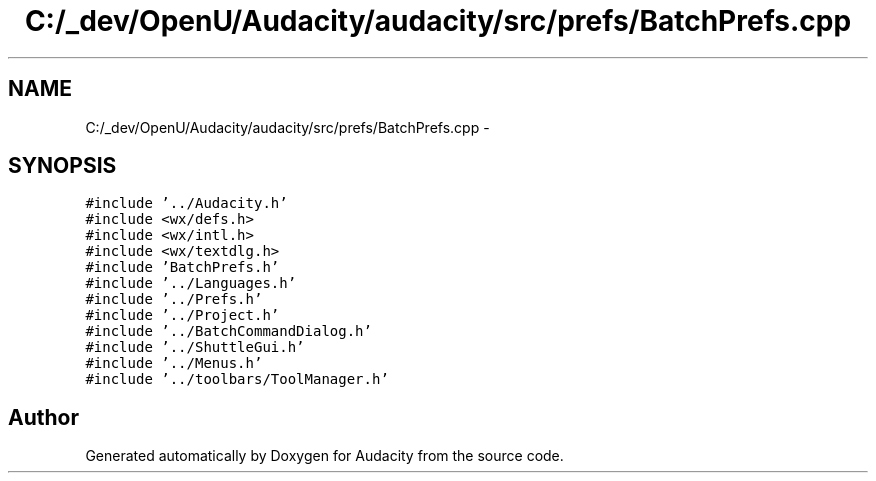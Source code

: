 .TH "C:/_dev/OpenU/Audacity/audacity/src/prefs/BatchPrefs.cpp" 3 "Thu Apr 28 2016" "Audacity" \" -*- nroff -*-
.ad l
.nh
.SH NAME
C:/_dev/OpenU/Audacity/audacity/src/prefs/BatchPrefs.cpp \- 
.SH SYNOPSIS
.br
.PP
\fC#include '\&.\&./Audacity\&.h'\fP
.br
\fC#include <wx/defs\&.h>\fP
.br
\fC#include <wx/intl\&.h>\fP
.br
\fC#include <wx/textdlg\&.h>\fP
.br
\fC#include 'BatchPrefs\&.h'\fP
.br
\fC#include '\&.\&./Languages\&.h'\fP
.br
\fC#include '\&.\&./Prefs\&.h'\fP
.br
\fC#include '\&.\&./Project\&.h'\fP
.br
\fC#include '\&.\&./BatchCommandDialog\&.h'\fP
.br
\fC#include '\&.\&./ShuttleGui\&.h'\fP
.br
\fC#include '\&.\&./Menus\&.h'\fP
.br
\fC#include '\&.\&./toolbars/ToolManager\&.h'\fP
.br

.SH "Author"
.PP 
Generated automatically by Doxygen for Audacity from the source code\&.
